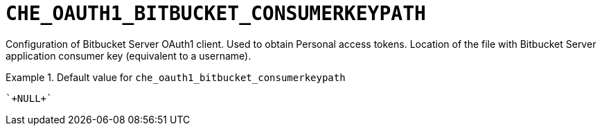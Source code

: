[id="che_oauth1_bitbucket_consumerkeypath_{context}"]
= `+CHE_OAUTH1_BITBUCKET_CONSUMERKEYPATH+`

Configuration of Bitbucket Server OAuth1 client. Used to obtain Personal access tokens. Location of the file with Bitbucket Server application consumer key (equivalent to a username).


.Default value for `+che_oauth1_bitbucket_consumerkeypath+`
====
----
`+NULL+`
----
====

